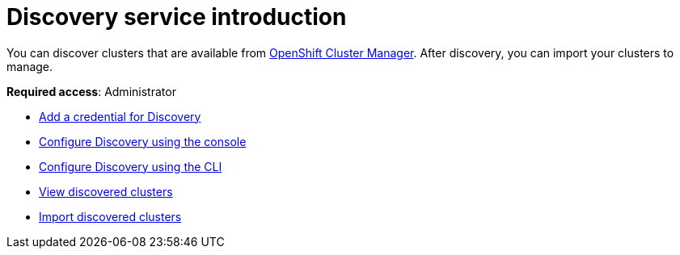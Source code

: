 [#discovery-intro]
= Discovery service introduction

You can discover clusters that are available from https://access.redhat.com/documentation/en-us/openshift_cluster_manager/2021-02/[OpenShift Cluster Manager]. After discovery, you can import your clusters to manage.

**Required access**: Administrator

* xref:../clusters/discovery_credential.adoc[Add a credential for Discovery]
* xref:../clusters/discovery_config_ui.adoc[Configure Discovery using the console]
* xref:../clusters/discovery_config_cli.adoc[Configure Discovery using the CLI]
* xref:../clusters/discovery_view.adoc[View discovered clusters]
* xref:../clusters/discovery_import.adoc[Import discovered clusters]
